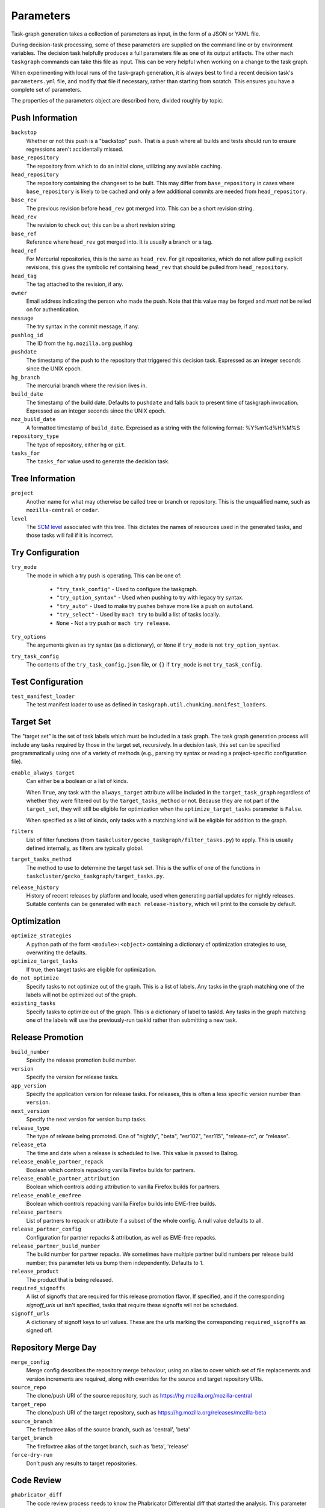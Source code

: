 ==========
Parameters
==========

Task-graph generation takes a collection of parameters as input, in the form of
a JSON or YAML file.

During decision-task processing, some of these parameters are supplied on the
command line or by environment variables.  The decision task helpfully produces
a full parameters file as one of its output artifacts.  The other ``mach
taskgraph`` commands can take this file as input.  This can be very helpful
when working on a change to the task graph.

When experimenting with local runs of the task-graph generation, it is always
best to find a recent decision task's ``parameters.yml`` file, and modify that
file if necessary, rather than starting from scratch.  This ensures you have a
complete set of parameters.

The properties of the parameters object are described here, divided roughly by
topic.

Push Information
----------------

``backstop``
   Whether or not this push is a "backstop" push. That is a push where all
   builds and tests should run to ensure regressions aren't accidentally
   missed.

``base_repository``
   The repository from which to do an initial clone, utilizing any available
   caching.

``head_repository``
   The repository containing the changeset to be built.  This may differ from
   ``base_repository`` in cases where ``base_repository`` is likely to be cached
   and only a few additional commits are needed from ``head_repository``.

``base_rev``
   The previous revision before ``head_rev`` got merged into. This can be a short revision string.

``head_rev``
   The revision to check out; this can be a short revision string

``base_ref``
   Reference where ``head_rev`` got merged into. It is usually a branch or a tag.

``head_ref``
   For Mercurial repositories, this is the same as ``head_rev``.  For
   git repositories, which do not allow pulling explicit revisions, this gives
   the symbolic ref containing ``head_rev`` that should be pulled from
   ``head_repository``.

``head_tag``
   The tag attached to the revision, if any.

``owner``
   Email address indicating the person who made the push.  Note that this
   value may be forged and *must not* be relied on for authentication.

``message``
   The try syntax in the commit message, if any.

``pushlog_id``
   The ID from the ``hg.mozilla.org`` pushlog

``pushdate``
   The timestamp of the push to the repository that triggered this decision
   task.  Expressed as an integer seconds since the UNIX epoch.

``hg_branch``
  The mercurial branch where the revision lives in.

``build_date``
   The timestamp of the build date. Defaults to ``pushdate`` and falls back to present time of
   taskgraph invocation. Expressed as an integer seconds since the UNIX epoch.

``moz_build_date``
   A formatted timestamp of ``build_date``. Expressed as a string with the following
   format: %Y%m%d%H%M%S

``repository_type``
   The type of repository, either ``hg`` or ``git``.

``tasks_for``
   The ``tasks_for`` value used to generate the decision task.

Tree Information
----------------

``project``
   Another name for what may otherwise be called tree or branch or
   repository.  This is the unqualified name, such as ``mozilla-central`` or
   ``cedar``.

``level``
   The `SCM level
   <https://www.mozilla.org/en-US/about/governance/policies/commit/access-policy/>`_
   associated with this tree.  This dictates the names of resources used in the
   generated tasks, and those tasks will fail if it is incorrect.

Try Configuration
-----------------

``try_mode``
   The mode in which a try push is operating.  This can be one of:

    * ``"try_task_config"`` - Used to configure the taskgraph.
    * ``"try_option_syntax"`` - Used when pushing to try with legacy try syntax.
    * ``"try_auto"`` - Used to make try pushes behave more like a push on ``autoland``.
    * ``"try_select"`` - Used by ``mach try`` to build a list of tasks locally.
    * ``None`` - Not a try push or ``mach try release``.

``try_options``
    The arguments given as try syntax (as a dictionary), or ``None`` if
    ``try_mode`` is not ``try_option_syntax``.

``try_task_config``
    The contents of the ``try_task_config.json`` file, or ``{}`` if
    ``try_mode`` is not ``try_task_config``.

Test Configuration
------------------

``test_manifest_loader``
   The test manifest loader to use as defined in ``taskgraph.util.chunking.manifest_loaders``.

Target Set
----------

The "target set" is the set of task labels which must be included in a task
graph.  The task graph generation process will include any tasks required by
those in the target set, recursively.  In a decision task, this set can be
specified programmatically using one of a variety of methods (e.g., parsing try
syntax or reading a project-specific configuration file).

``enable_always_target``
   Can either be a boolean or a list of kinds.

   When ``True``, any task with the ``always_target`` attribute will be included
   in the ``target_task_graph`` regardless of whether they were filtered out by
   the ``target_tasks_method`` or not. Because they are not part of the
   ``target_set``, they will still be eligible for optimization when the
   ``optimize_target_tasks`` parameter is ``False``.

   When specified as a list of kinds, only tasks with a matching kind will be
   eligible for addition to the graph.

``filters``
   List of filter functions (from ``taskcluster/gecko_taskgraph/filter_tasks.py``) to
   apply. This is usually defined internally, as filters are typically
   global.

``target_tasks_method``
   The method to use to determine the target task set.  This is the suffix of
   one of the functions in ``taskcluster/gecko_taskgraph/target_tasks.py``.

``release_history``
   History of recent releases by platform and locale, used when generating
   partial updates for nightly releases.
   Suitable contents can be generated with ``mach release-history``,
   which will print to the console by default.

Optimization
------------

``optimize_strategies``
   A python path of the form ``<module>:<object>`` containing a dictionary of
   optimization strategies to use, overwriting the defaults.

``optimize_target_tasks``
   If true, then target tasks are eligible for optimization.

``do_not_optimize``
   Specify tasks to not optimize out of the graph. This is a list of labels.
   Any tasks in the graph matching one of the labels will not be optimized out
   of the graph.

``existing_tasks``
   Specify tasks to optimize out of the graph. This is a dictionary of label to taskId.
   Any tasks in the graph matching one of the labels will use the previously-run
   taskId rather than submitting a new task.

Release Promotion
-----------------

``build_number``
   Specify the release promotion build number.

``version``
   Specify the version for release tasks.

``app_version``
   Specify the application version for release tasks. For releases, this is often a less specific version number than ``version``.

``next_version``
   Specify the next version for version bump tasks.

``release_type``
   The type of release being promoted. One of "nightly", "beta", "esr102", "esr115", "release-rc", or "release".

``release_eta``
   The time and date when a release is scheduled to live. This value is passed to Balrog.

``release_enable_partner_repack``
   Boolean which controls repacking vanilla Firefox builds for partners.

``release_enable_partner_attribution``
   Boolean which controls adding attribution to vanilla Firefox builds for partners.

``release_enable_emefree``
   Boolean which controls repacking vanilla Firefox builds into EME-free builds.

``release_partners``
   List of partners to repack or attribute if a subset of the whole config. A null value defaults to all.

``release_partner_config``
   Configuration for partner repacks & attribution, as well as EME-free repacks.

``release_partner_build_number``
   The build number for partner repacks. We sometimes have multiple partner build numbers per release build number; this parameter lets us bump them independently. Defaults to 1.

``release_product``
   The product that is being released.

``required_signoffs``
   A list of signoffs that are required for this release promotion flavor. If specified, and if the corresponding `signoff_urls` url isn't specified, tasks that require these signoffs will not be scheduled.

``signoff_urls``
   A dictionary of signoff keys to url values. These are the urls marking the corresponding ``required_signoffs`` as signed off.


Repository Merge Day
--------------------

``merge_config``
   Merge config describes the repository merge behaviour, using an alias to cover which set of file replacements and version increments are required, along with overrides for the source and target repository URIs.

``source_repo``
   The clone/push URI of the source repository, such as https://hg.mozilla.org/mozilla-central

``target_repo``
   The clone/push URI of the target repository, such as https://hg.mozilla.org/releases/mozilla-beta

``source_branch``
   The firefoxtree alias of the source branch, such as 'central', 'beta'

``target_branch``
   The firefoxtree alias of the target branch, such as 'beta', 'release'

``force-dry-run``
   Don't push any results to target repositories.


Code Review
-----------

``phabricator_diff``
   The code review process needs to know the Phabricator Differential diff that
   started the analysis. This parameter must start with `PHID-DIFF-`

Local configuration
-------------------

``target-kind``
  Generate only the given kind and its kind-dependencies. This is used for local inspection of the graph
  and is not supported at run-time.
